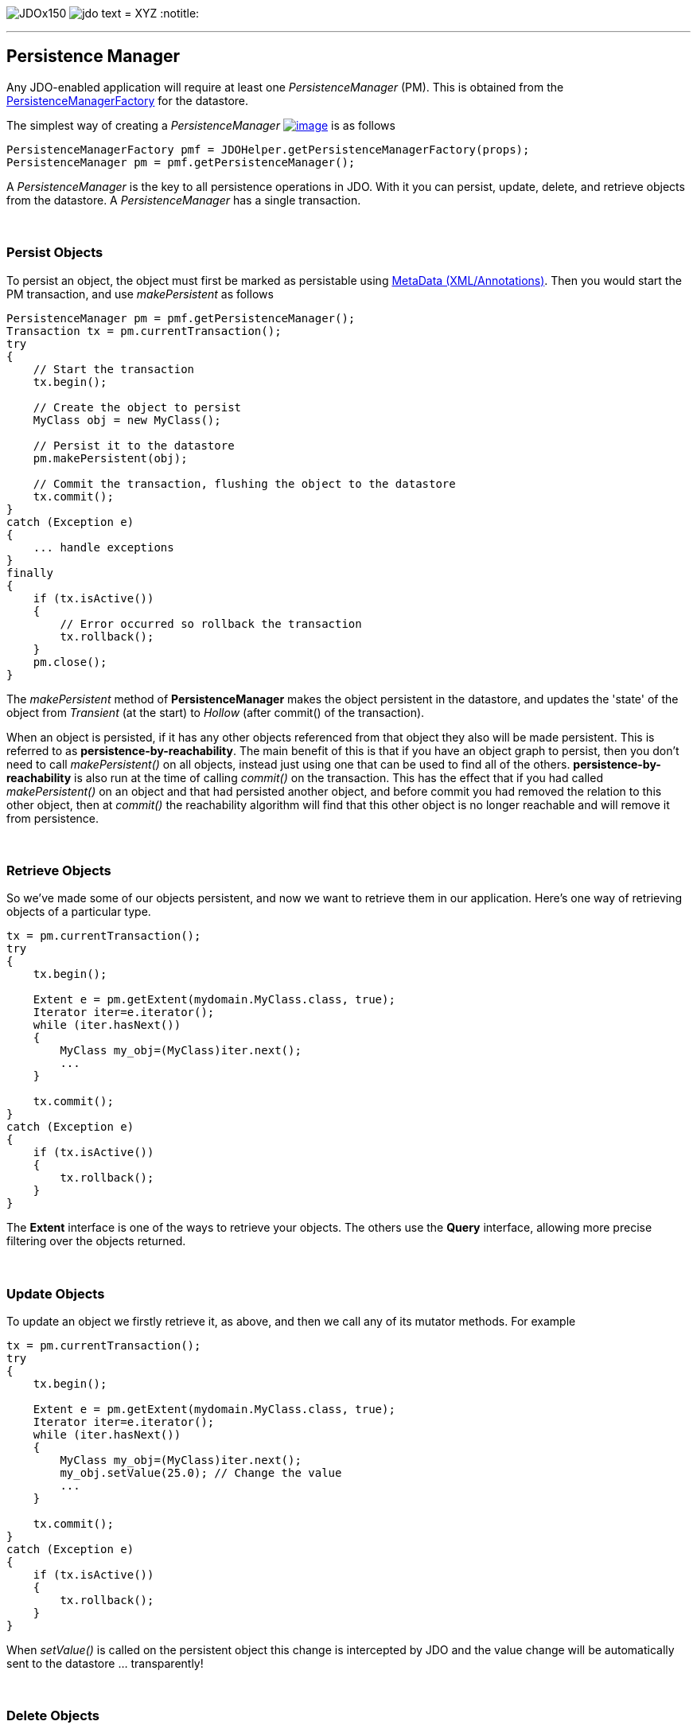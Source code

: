 [[index]]
image:images/JDOx150.png[float="left"]
image:images/jdo_text.png[float="left"]
= XYZ
:notitle:

'''''

:_basedir: 
:_imagesdir: images/
:notoc:
:titlepage:
:grid: cols

== Persistence Manageranchor:Persistence_Manager[]

Any JDO-enabled application will require at least one
_PersistenceManager_ (PM). This is obtained from the
link:pmf.html[PersistenceManagerFactory] for the datastore.

The simplest way of creating a _PersistenceManager_
link:api20/apidocs/javax/jdo/PersistenceManager.html[image:images/javadoc.png[image]]
is as follows

....
PersistenceManagerFactory pmf = JDOHelper.getPersistenceManagerFactory(props);
PersistenceManager pm = pmf.getPersistenceManager();
....

A _PersistenceManager_ is the key to all persistence operations in JDO.
With it you can persist, update, delete, and retrieve objects from the
datastore. A _PersistenceManager_ has a single transaction.

{empty} +


=== Persist Objectsanchor:Persist_Objects[]

To persist an object, the object must first be marked as persistable
using link:metadata.html[MetaData (XML/Annotations)]. Then you would
start the PM transaction, and use _makePersistent_ as follows

....
PersistenceManager pm = pmf.getPersistenceManager();
Transaction tx = pm.currentTransaction();
try
{
    // Start the transaction
    tx.begin();

    // Create the object to persist
    MyClass obj = new MyClass();

    // Persist it to the datastore
    pm.makePersistent(obj);

    // Commit the transaction, flushing the object to the datastore
    tx.commit();
}
catch (Exception e)
{
    ... handle exceptions
}
finally
{
    if (tx.isActive())
    {
        // Error occurred so rollback the transaction
        tx.rollback();
    }
    pm.close();
}
....

The _makePersistent_ method of *PersistenceManager* makes the object
persistent in the datastore, and updates the 'state' of the object from
_Transient_ (at the start) to _Hollow_ (after commit() of the
transaction).

When an object is persisted, if it has any other objects referenced from
that object they also will be made persistent. This is referred to as
*persistence-by-reachability*. The main benefit of this is that if you
have an object graph to persist, then you don't need to call
_makePersistent()_ on all objects, instead just using one that can be
used to find all of the others. *persistence-by-reachability* is also
run at the time of calling _commit()_ on the transaction. This has the
effect that if you had called _makePersistent()_ on an object and that
had persisted another object, and before commit you had removed the
relation to this other object, then at _commit()_ the reachability
algorithm will find that this other object is no longer reachable and
will remove it from persistence.

{empty} +


=== Retrieve Objectsanchor:Retrieve_Objects[]

So we've made some of our objects persistent, and now we want to
retrieve them in our application. Here's one way of retrieving objects
of a particular type.

....
tx = pm.currentTransaction();
try
{
    tx.begin();

    Extent e = pm.getExtent(mydomain.MyClass.class, true);
    Iterator iter=e.iterator();
    while (iter.hasNext())
    {
        MyClass my_obj=(MyClass)iter.next();
        ...
    }

    tx.commit();
}
catch (Exception e)
{
    if (tx.isActive())
    {
        tx.rollback();
    }
}
....

The *Extent* interface is one of the ways to retrieve your objects. The
others use the *Query* interface, allowing more precise filtering over
the objects returned.

{empty} +


=== Update Objectsanchor:Update_Objects[]

To update an object we firstly retrieve it, as above, and then we call
any of its mutator methods. For example

....
tx = pm.currentTransaction();
try
{
    tx.begin();

    Extent e = pm.getExtent(mydomain.MyClass.class, true);
    Iterator iter=e.iterator();
    while (iter.hasNext())
    {
        MyClass my_obj=(MyClass)iter.next();
        my_obj.setValue(25.0); // Change the value
        ...
    }

    tx.commit();
}
catch (Exception e)
{
    if (tx.isActive())
    {
        tx.rollback();
    }
}
....

When _setValue()_ is called on the persistent object this change is
intercepted by JDO and the value change will be automatically sent to
the datastore ... transparently!

{empty} +


=== Delete Objectsanchor:Delete_Objects[]

So we can persist objects, and retrieve them. Now we want to remove one
from persistence.

....
try
{
    tx = pm.currentTransaction();
    tx.begin();

    ... (code to retrieve object in question) ...

    pm.deletePersistent(my_obj);

    tx.commit();
}
catch (Exception e)
{
    if (tx.isActive())
    {
        tx.rollback();
    }
}
....

{empty} +


=== Making an object transientanchor:Making_an_object_transient[]

As we have seen in the link:state_transition.html[JDO States guide], an
object can have many possible states. When we want to take an object and
work on it, but removing its identity we can make it *transient*. This
means that it will retain the values of its fields, yet will no longer
be associated with the object in the datastore. We do this as follows

....
try
{
    tx = pm.currentTransaction();
    tx.begin();

    ... (code to retrieve object in question) ...

    pm.makeTransient(my_obj);

    tx.commit();
}
catch (Exception e)
{
    if (tx.isActive())
    {
        tx.rollback();
    }
}

... (code to work on "my_obj")
....

'''''

[[footer]]
Copyright © 2005-2015. All Rights Reserved.

'''''
